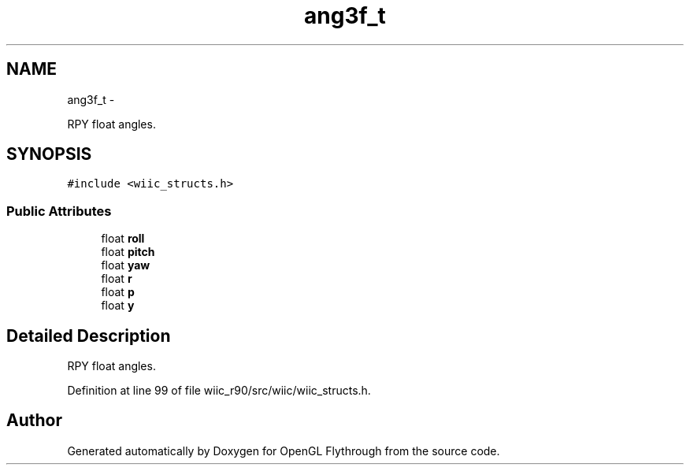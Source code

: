 .TH "ang3f_t" 3 "Sat Dec 1 2012" "Version 001" "OpenGL Flythrough" \" -*- nroff -*-
.ad l
.nh
.SH NAME
ang3f_t \- 
.PP
RPY float angles\&.  

.SH SYNOPSIS
.br
.PP
.PP
\fC#include <wiic_structs\&.h>\fP
.SS "Public Attributes"

.in +1c
.ti -1c
.RI "float \fBroll\fP"
.br
.ti -1c
.RI "float \fBpitch\fP"
.br
.ti -1c
.RI "float \fByaw\fP"
.br
.ti -1c
.RI "float \fBr\fP"
.br
.ti -1c
.RI "float \fBp\fP"
.br
.ti -1c
.RI "float \fBy\fP"
.br
.in -1c
.SH "Detailed Description"
.PP 
RPY float angles\&. 
.PP
Definition at line 99 of file wiic_r90/src/wiic/wiic_structs\&.h\&.

.SH "Author"
.PP 
Generated automatically by Doxygen for OpenGL Flythrough from the source code\&.
